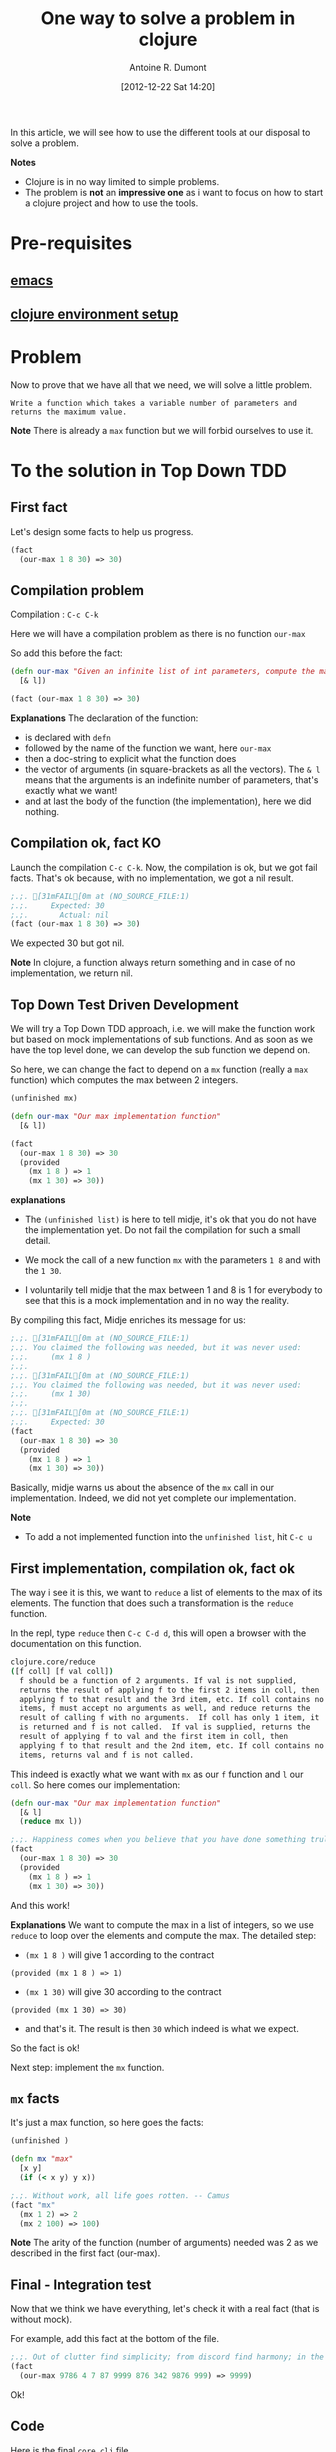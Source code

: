 #+BLOG: tony-blog
#+POSTID: 461
#+DATE: [2012-12-22 Sat 14:20]
#+TITLE: One way to solve a problem in clojure
#+AUTHOR: Antoine R. Dumont
#+OPTIONS:
#+TAGS: clojure, emacs, leiningen, midje, tdd, problem
#+CATEGORY: clojure
#+DESCRIPTION: A simple problem to solve in clojure

In this article, we will see how to use the different tools at our disposal to solve a problem.

*Notes*
- Clojure is in no way limited to simple problems.
- The problem is *not* an *impressive one* as i want to focus on how to start a clojure project and how to use the tools.

* Pre-requisites
** [[http://adumont.fr/how-to-install-emacs-24/][emacs]]
** [[http://adumont.fr/how-to-boostrap-a-clojure-project/][clojure environment setup]]
* Problem
Now to prove that we have all that we need, we will solve a little problem.

=Write a function which takes a variable number of parameters and returns the maximum value.=

*Note* There is already a =max= function but we will forbid ourselves to use it.

* To the solution in Top Down TDD
** First fact
Let's design some facts to help us progress.
#+BEGIN_SRC clojure
(fact
  (our-max 1 8 30) => 30)
#+END_SRC

** Compilation problem
Compilation : =C-c C-k=

Here we will have a compilation problem as there is no function =our-max=

So add this before the fact:
#+BEGIN_SRC clojure
(defn our-max "Given an infinite list of int parameters, compute the max of all the input integers."
  [& l])

(fact (our-max 1 8 30) => 30)
#+END_SRC

*Explanations*
The declaration of the function:
- is declared with =defn=
- followed by the name of the function we want, here =our-max=
- then a doc-string to explicit what the function does
- the vector of arguments (in square-brackets as all the vectors). The =& l= means that the arguments is an indefinite number of parameters, that's exactly what we want!
- and at last the body of the function (the implementation), here we did nothing.

** Compilation ok, fact KO
Launch the compilation =C-c C-k=.
Now, the compilation is ok, but we got fail facts.
That's ok because, with no implementation, we got a nil result.

#+BEGIN_SRC clojure
;.;. [31mFAIL[0m at (NO_SOURCE_FILE:1)
;.;.     Expected: 30
;.;.       Actual: nil
(fact (our-max 1 8 30) => 30)
#+END_SRC

We expected 30 but got nil.

*Note*
In clojure, a function always return something and in case of no implementation, we return nil.

** Top Down Test Driven Development
We will try a Top Down TDD approach, i.e. we will make the function work but based on mock implementations of sub functions.
And as soon as we have the top level done, we can develop the sub function we depend on.

So here, we can change the fact to depend on a =mx= function (really a =max= function) which computes the max between 2 integers.
#+BEGIN_SRC clojure
(unfinished mx)

(defn our-max "Our max implementation function"
  [& l])

(fact
  (our-max 1 8 30) => 30
  (provided
    (mx 1 8 ) => 1
    (mx 1 30) => 30))
#+END_SRC

*explanations*

- The =(unfinished list)= is here to tell midje, it's ok that you do not have the implementation yet. Do not fail the compilation for such a small detail.

- We mock the call of a new function =mx= with the parameters =1 8= and with the =1 30=.

- I voluntarily tell midje that the max between 1 and 8 is 1 for everybody to see that this is a mock implementation and
  in no way the reality.

By compiling this fact, Midje enriches its message for us:
#+BEGIN_SRC clojure
;.;. [31mFAIL[0m at (NO_SOURCE_FILE:1)
;.;. You claimed the following was needed, but it was never used:
;.;.     (mx 1 8 )
;.;.
;.;. [31mFAIL[0m at (NO_SOURCE_FILE:1)
;.;. You claimed the following was needed, but it was never used:
;.;.     (mx 1 30)
;.;.
;.;. [31mFAIL[0m at (NO_SOURCE_FILE:1)
;.;.     Expected: 30
(fact
  (our-max 1 8 30) => 30
  (provided
    (mx 1 8 ) => 1
    (mx 1 30) => 30))
#+END_SRC

Basically, midje warns us about the absence of the =mx= call in our implementation.
Indeed, we did not yet complete our implementation.

*Note*
- To add a not implemented function into the =unfinished list=, hit =C-c u=

** First implementation, compilation ok, fact ok

The way i see it is this, we want to =reduce= a list of elements to the max of its elements.
The function that does such a transformation is the =reduce= function.

In the repl, type =reduce= then =C-c C-d d=, this will open a browser with the documentation on this function.
#+BEGIN_SRC sh
clojure.core/reduce
([f coll] [f val coll])
  f should be a function of 2 arguments. If val is not supplied,
  returns the result of applying f to the first 2 items in coll, then
  applying f to that result and the 3rd item, etc. If coll contains no
  items, f must accept no arguments as well, and reduce returns the
  result of calling f with no arguments.  If coll has only 1 item, it
  is returned and f is not called.  If val is supplied, returns the
  result of applying f to val and the first item in coll, then
  applying f to that result and the 2nd item, etc. If coll contains no
  items, returns val and f is not called.
#+END_SRC

This indeed is exactly what we want with =mx= as our =f= function and =l= our =coll=.
So here comes our implementation:
#+BEGIN_SRC clojure
(defn our-max "Our max implementation function"
  [& l]
  (reduce mx l))

;.;. Happiness comes when you believe that you have done something truly meaningful. -- Yan
(fact
  (our-max 1 8 30) => 30
  (provided
    (mx 1 8 ) => 1
    (mx 1 30) => 30))
#+END_SRC

And this work!

*Explanations*
We want to compute the max in a list of integers, so we use =reduce= to loop over the elements and compute the max.
The detailed step:
- =(mx 1 8 )= will give 1 according to the contract
#+begin_example
(provided (mx 1 8 ) => 1)
#+end_example
- =(mx 1 30)= will give 30 according to the contract
#+begin_example
(provided (mx 1 30) => 30)
#+end_example
- and that's it. The result is then =30= which indeed is what we expect.

So the fact is ok!

Next step: implement the =mx= function.

** =mx= facts
It's just a max function, so here goes the facts:
#+BEGIN_SRC clojure
(unfinished )

(defn mx "max"
  [x y]
  (if (< x y) y x))

;.;. Without work, all life goes rotten. -- Camus
(fact "mx"
  (mx 1 2) => 2
  (mx 2 100) => 100)
#+END_SRC

*Note*
The arity of the function (number of arguments) needed was 2 as we described in the first fact (our-max).
** Final - Integration test
Now that we think we have everything, let's check it with a real fact (that is without mock).

For example, add this fact at the bottom of the file.
#+BEGIN_SRC clojure
;.;. Out of clutter find simplicity; from discord find harmony; in the middle of difficulty lies opportunity. -- Einstein
(fact
  (our-max 9786 4 7 87 9999 876 342 9876 999) => 9999)
#+END_SRC

Ok!

** Code
Here is the final =core.clj= file.
#+BEGIN_SRC clojure
(ns hello.core
  (:use [midje.sweet]))

;; Write a function which takes a variable number of parameters and returns the maximum value.

(unfinished )

(defn mx "max"
  [x y]
  (if (< x y) y x))

(fact "mx"
  (mx 1 2) => 2
  (mx 2 100) => 100)

(defn our-max "Our max implementation function"
  [& l]
  (reduce mx l))

(fact "mock our-max"
  (our-max 1 8 30) => 30
  (provided
    (mx 1 8 ) => 1
    (mx 1 30) => 30))

;.;. Out of clutter find simplicity; from discord find harmony; in the middle of difficulty lies opportunity. -- Einstein
(fact "ITest our-max"
  (our-max 9786 4 7 87 9999 876 342 9876 999) => 9999)
#+END_SRC

* Conclusion
With these posts and this one,
- http://adumont.fr/how-to-install-emacs-24/
- http://adumont.fr/how-to-install-the-clojure-development-environment/
- http://adumont.fr/how-to-boostrap-a-clojure-project/

You now have all you need to develop with clojure.

For documentation about the different tool i used, i recommend reading the README on each github project which are really well explained.

Also, if you have some time, there is a good [[http://vimeo.com/19404746][video]] from [[http://www.exampler.com/about.html][Brian Marick himself]] (midje's creator)
using top down tdd to solve a more complex problem than this one.

In a near future, i intend to make some other blog posts to focus on:
- continued integration with [[http://about.travis-ci.org/docs/user/getting-started/][travis-ci]]
- [[http://www.heroku.com/][heroku]] for the deploying part
- [[https://github.com/fogus/marginalia][marginalia]] for the documentation generation and the [[github]] integration.

